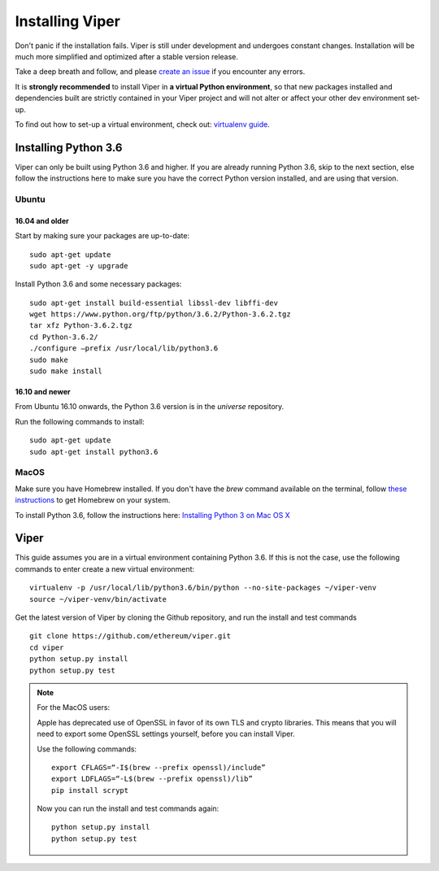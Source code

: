 ################
Installing Viper
################
Don't panic if the installation fails. Viper is still under development and
undergoes constant changes. Installation will be much more simplified and
optimized after a stable version release.

Take a deep breath and follow, and please
`create an issue <https://github.com/ethereum/viper/issues>`_ if you encounter
any errors.

It is **strongly recommended** to install Viper in **a virtual Python
environment**, so that new packages installed and dependencies built are
strictly contained in your Viper project and will not alter or affect your
other dev environment set-up.

To find out how to set-up a virtual environment, check out:
`virtualenv guide <https://virtualenv.pypa.io/en/stable/>`_.

*********************
Installing Python 3.6
*********************
Viper can only be built using Python 3.6 and higher. If you are already running
Python 3.6, skip to the next section, else follow the instructions here to make
sure you have the correct Python version installed, and are using that version.

Ubuntu
======

16.04 and older
---------------
Start by making sure your packages are up-to-date:
::
    sudo apt-get update
    sudo apt-get -y upgrade

Install Python 3.6 and some necessary packages:
::
    sudo apt-get install build-essential libssl-dev libffi-dev
    wget https://www.python.org/ftp/python/3.6.2/Python-3.6.2.tgz
    tar xfz Python-3.6.2.tgz
    cd Python-3.6.2/
    ./configure –prefix /usr/local/lib/python3.6
    sudo make
    sudo make install


16.10 and newer
---------------
From Ubuntu 16.10 onwards, the Python 3.6 version is in the `universe`
repository.

Run the following commands to install:
::
    sudo apt-get update
    sudo apt-get install python3.6

MacOS
=====
Make sure you have Homebrew installed. If you don't have the `brew` command
available on the terminal, follow `these instructions <https://docs.brew.sh/Installation.html>`_
to get Homebrew on your system.

To install Python 3.6, follow the instructions here:
`Installing Python 3 on Mac OS X <http://python-guide.readthedocs.io/en/latest/starting/install3/osx/>`_

*****
Viper
*****
This guide assumes you are in a virtual environment containing Python 3.6. If
this is not the case, use the following commands to enter create a new virtual
environment:
::
    virtualenv -p /usr/local/lib/python3.6/bin/python --no-site-packages ~/viper-venv
    source ~/viper-venv/bin/activate

Get the latest version of Viper by cloning the Github repository, and run the
install and test commands
::
    git clone https://github.com/ethereum/viper.git
    cd viper
    python setup.py install
    python setup.py test

.. note::
    For the MacOS users:

    Apple has deprecated use of OpenSSL in favor of its own TLS and crypto
    libraries. This means that you will need to export some OpenSSL settings
    yourself, before you can install Viper.

    Use the following commands:
    ::
        export CFLAGS=“-I$(brew --prefix openssl)/include”
        export LDFLAGS=“-L$(brew --prefix openssl)/lib”
        pip install scrypt

    Now you can run the install and test commands again:
    ::
        python setup.py install
        python setup.py test
